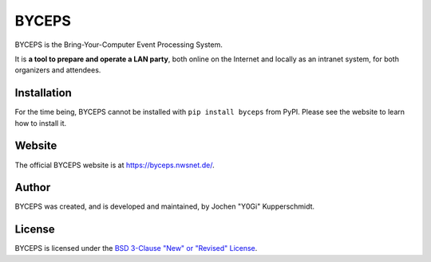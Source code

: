 ======
BYCEPS
======

BYCEPS is the Bring-Your-Computer Event Processing System.

It is **a tool to prepare and operate a LAN party**, both online on the
Internet and locally as an intranet system, for both organizers and
attendees.


Installation
============

For the time being, BYCEPS cannot be installed with
``pip install byceps`` from PyPI. Please see the website to learn how to
install it.


Website
=======

The official BYCEPS website is at https://byceps.nwsnet.de/.


Author
======

BYCEPS was created, and is developed and maintained, by Jochen "Y0Gi"
Kupperschmidt.


License
=======

BYCEPS is licensed under the `BSD 3-Clause "New" or "Revised" License
<https://choosealicense.com/licenses/bsd-3-clause/>`_.
